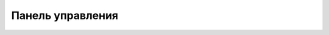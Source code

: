 .. sectionauthor:: Александр Мурый <amuriy@gmail.com>

.. _compulink_web_control_panel:


Панель управления
====================

